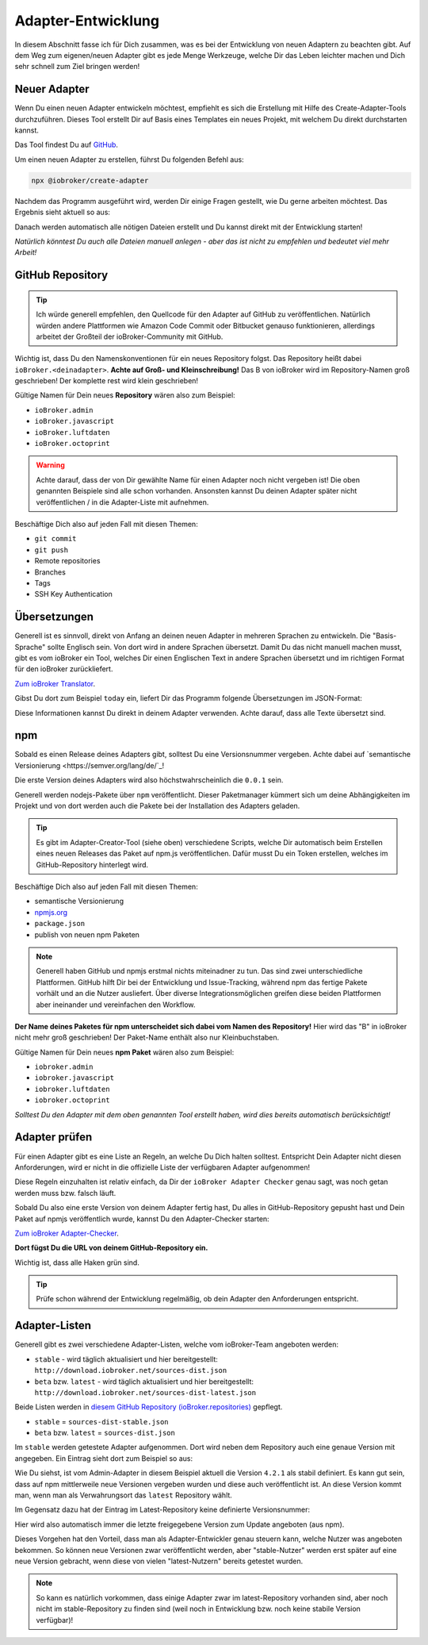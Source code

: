.. _development-adapter:

Adapter-Entwicklung
===================

In diesem Abschnitt fasse ich für Dich zusammen, was es bei der Entwicklung von neuen Adaptern zu beachten gibt. Auf dem Weg zum eigenen/neuen Adapter gibt es jede Menge Werkzeuge, welche Dir das Leben leichter machen und Dich sehr schnell zum Ziel bringen werden!

Neuer Adapter
-------------

Wenn Du einen neuen Adapter entwickeln möchtest, empfiehlt es sich die Erstellung mit Hilfe des Create-Adapter-Tools durchzuführen. Dieses Tool
erstellt Dir auf Basis eines Templates ein neues Projekt, mit welchem Du direkt durchstarten kannst.

Das Tool findest Du auf `GitHub <https://github.com/ioBroker/create-adapter>`_.

Um einen neuen Adapter zu erstellen, führst Du folgenden Befehl aus:

.. code:: 

    npx @iobroker/create-adapter 


Nachdem das Programm ausgeführt wird, werden Dir einige Fragen gestellt, wie Du gerne arbeiten möchtest. Das Ergebnis sieht aktuell so aus:

.. code:: console
    :caption: Wizard-Ausgaben vom Create-Adapter-Tool

    npx: Installierte 147 in 31.103s

    =====================================================
    Welcome to the ioBroker adapter creator v1.32.0!
    =====================================================

    You can cancel at any point by pressing Ctrl+C.

    Let's get started with a few questions about your project!
    ✔ Please enter the name of your project: · documentation
    ✔ Which title should be shown in the admin UI? · Documentation
    ✔ Please enter a short description: · An example adapter for the ioBroker documentation
    ✔ Enter some keywords (separated by commas) to describe your project: · documentation,learn,development
    ✔ If you have any contributors, please enter their names (seperated by commas): · 

    Nice! Let's get technical...
    ✔ How detailed do you want to configure your project? · yes
    ✔ Which features should your project contain? · adapter
    ✔ Which additional features should be available in the admin? · No items were selected
    ✔ Which category does your adapter fall into? · storage
    ✔ When should the adapter be started? · daemon
    ✔ From where will the adapter get its data? · local
    ✔ How will the adapter receive its data? · push
    ✔ Do you want to indicate the connection state? · yes
    ✔ Which language do you want to use to code the adapter? · JavaScript
    ✔ Use React for the Admin UI? · yes
    ✔ Which of the following tools do you want to use? · ESLint, type checking
    ✔ Do you prefer tab or space indentation? · Space (4)
    ✔ Do you prefer double or single quotes? · single
    ✔ How should the main adapter file be structured? · yes

    Almost done! Just a few administrative details...
    ✔ Please enter your name (or nickname): · Matthias Kleine
    ✔ What's your name/org on GitHub? · klein0r
    ✔ What's your email address? · info@haus-automatisierung.com
    ✔ Which protocol should be used for the repo URL? · SSH
    ✔ Initialize the GitHub repo automatically? · yes
    ✔ Which license should be used for your project? · MIT License
    ✔ Which continuous integration service should be used? · gh-actions
    ✔ Do you want to receive regular dependency updates through Pull Requests? · yes

Danach werden automatisch alle nötigen Dateien erstellt und Du kannst direkt mit der Entwicklung starten!

*Natürlich könntest Du auch alle Dateien manuell anlegen - aber das ist nicht zu empfehlen und bedeutet viel mehr Arbeit!*

GitHub Repository
-----------------

.. tip::
    Ich würde generell empfehlen, den Quellcode für den Adapter auf GitHub zu veröffentlichen. Natürlich würden andere Plattformen wie Amazon Code Commit oder Bitbucket genauso funktionieren, allerdings arbeitet der Großteil der ioBroker-Community mit GitHub.

Wichtig ist, dass Du den Namenskonventionen für ein neues Repository folgst. Das Repository heißt dabei ``ioBroker.<deinadapter>``. **Achte auf Groß- und Kleinschreibung!** Das B von ioBroker wird im Repository-Namen groß geschrieben! Der komplette rest wird klein geschrieben!

Gültige Namen für Dein neues **Repository** wären also zum Beispiel:

- ``ioBroker.admin``
- ``ioBroker.javascript``
- ``ioBroker.luftdaten``
- ``ioBroker.octoprint``

.. warning::
    Achte darauf, dass der von Dir gewählte Name für einen Adapter noch nicht vergeben ist! Die oben genannten Beispiele sind alle schon vorhanden. Ansonsten kannst Du deinen Adapter später nicht veröffentlichen / in die Adapter-Liste mit aufnehmen.

Beschäftige Dich also auf jeden Fall mit diesen Themen:

- ``git commit``
- ``git push``
- Remote repositories
- Branches
- Tags
- SSH Key Authentication

Übersetzungen
-------------

Generell ist es sinnvoll, direkt von Anfang an deinen neuen Adapter in mehreren Sprachen zu entwickeln. Die "Basis-Sprache" sollte Englisch sein. Von dort wird in andere Sprachen übersetzt.
Damit Du das nicht manuell machen musst, gibt es vom ioBroker ein Tool, welches Dir einen Englischen Text in andere Sprachen übersetzt und im richtigen Format für den ioBroker zurückliefert.

`Zum ioBroker Translator <https://translator.iobroker.in>`_.

Gibst Du dort zum Beispiel ``today`` ein, liefert Dir das Programm folgende Übersetzungen im JSON-Format:

.. code:: json
    :caption: Beispiel-JSON für Übersetzung

    {
        "today": {
            "en": "today",
            "de": "heute",
            "ru": "сегодня",
            "pt": "hoje",
            "nl": "vandaag",
            "fr": "aujourd'hui",
            "it": "oggi",
            "es": "hoy dia",
            "pl": "dzisiaj",
            "zh-cn": "今天"
        }
    }

Diese Informationen kannst Du direkt in deinem Adapter verwenden. Achte darauf, dass alle Texte übersetzt sind.

npm
---

Sobald es einen Release deines Adapters gibt, solltest Du eine Versionsnummer vergeben. Achte dabei auf `semantische Versionierung <https://semver.org/lang/de/`_!

Die erste Version deines Adapters wird also höchstwahrscheinlich die ``0.0.1`` sein.

Generell werden nodejs-Pakete über ``npm`` veröffentlicht. Dieser Paketmanager kümmert sich um deine Abhängigkeiten im Projekt und von dort werden auch die Pakete bei der Installation des Adapters geladen.

.. tip::
    Es gibt im Adapter-Creator-Tool (siehe oben) verschiedene Scripts, welche Dir automatisch beim Erstellen eines neuen Releases das Paket auf npm.js veröffentlichen. Dafür musst Du ein Token erstellen, welches im GitHub-Repository hinterlegt wird.

Beschäftige Dich also auf jeden Fall mit diesen Themen:

- semantische Versionierung
- `npmjs.org <https://docs.npmjs.com>`_
- ``package.json``
- publish von neuen npm Paketen

.. note::
    Generell haben GitHub und npmjs erstmal nichts miteinadner zu tun. Das sind zwei unterschiedliche Plattformen. GitHub hilft Dir bei der Entwicklung und Issue-Tracking, während npm das fertige Pakete vorhält und an die Nutzer ausliefert. Über diverse Integrationsmöglichen greifen diese beiden Plattformen aber ineinander und vereinfachen den Workflow.

**Der Name deines Paketes für npm unterscheidet sich dabei vom Namen des Repository!** Hier wird das "B" in ioBroker nicht mehr groß geschrieben! Der Paket-Name enthält also nur Kleinbuchstaben.

Gültige Namen für Dein neues **npm Paket** wären also zum Beispiel:

- ``iobroker.admin``
- ``iobroker.javascript``
- ``iobroker.luftdaten``
- ``iobroker.octoprint``

*Solltest Du den Adapter mit dem oben genannten Tool erstellt haben, wird dies bereits automatisch berücksichtigt!*

Adapter prüfen
--------------

Für einen Adapter gibt es eine Liste an Regeln, an welche Du Dich halten solltest. Entspricht Dein Adapter nicht diesen Anforderungen, wird er nicht in die offizielle Liste der verfügbaren Adapter aufgenommen!

Diese Regeln einzuhalten ist relativ einfach, da Dir der ``ioBroker Adapter Checker`` genau sagt, was noch getan werden muss bzw. falsch läuft.

Sobald Du also eine erste Version von deinem Adapter fertig hast, Du alles in GitHub-Repository gepusht hast und Dein Paket auf npmjs veröffentlich wurde, kannst Du den Adapter-Checker starten:

`Zum ioBroker Adapter-Checker <https://adapter-check.iobroker.in/>`_.

**Dort fügst Du die URL von deinem GitHub-Repository ein.**

Wichtig ist, dass alle Haken grün sind.

.. tip::
    Prüfe schon während der Entwicklung regelmäßig, ob dein Adapter den Anforderungen entspricht.

Adapter-Listen
--------------

Generell gibt es zwei verschiedene Adapter-Listen, welche vom ioBroker-Team angeboten werden:

- ``stable`` - wird täglich aktualisiert und hier bereitgestellt: ``http://download.iobroker.net/sources-dist.json``
- ``beta`` bzw. ``latest`` - wird täglich aktualisiert und hier bereitgestellt: ``http://download.iobroker.net/sources-dist-latest.json``

Beide Listen werden in `diesem GitHub Repository (ioBroker.repositories) <https://github.com/ioBroker/ioBroker.repositories>`_ gepflegt.

- ``stable`` = ``sources-dist-stable.json``
- ``beta`` bzw. ``latest`` = ``sources-dist.json``

Im ``stable`` werden getestete Adapter aufgenommen. Dort wird neben dem Repository auch eine genaue Version mit angegeben.
Ein Eintrag sieht dort zum Beispiel so aus:

.. code:: json
    :caption: Beispiel-JSON für Admin-Adapter im Stable-Repository

    "admin": {
        "meta": "https://raw.githubusercontent.com/ioBroker/ioBroker.admin/master/io-package.json",
        "icon": "https://raw.githubusercontent.com/ioBroker/ioBroker.admin/master/admin/admin.png",
        "type": "general",
        "version": "4.2.1"
    }

Wie Du siehst, ist vom Admin-Adapter in diesem Beispiel aktuell die Version ``4.2.1`` als stabil definiert. Es kann gut sein, dass auf npm mittlerweile neue Versionen vergeben wurden und diese auch veröffentlicht ist. An diese Version kommt man, wenn man als Verwahrungsort das ``latest`` Repository wählt.

Im Gegensatz dazu hat der Eintrag im Latest-Repository keine definierte Versionsnummer:

.. code:: json
    :caption: Beispiel-JSON für Admin-Adapter im Latest-Repository

    "admin": {
        "meta": "https://raw.githubusercontent.com/ioBroker/ioBroker.admin/master/io-package.json",
        "icon": "https://raw.githubusercontent.com/ioBroker/ioBroker.admin/master/admin/admin.png",
        "type": "general"
    }

Hier wird also automatisch immer die letzte freigegebene Version zum Update angeboten (aus npm).

Dieses Vorgehen hat den Vorteil, dass man als Adapter-Entwickler genau steuern kann, welche Nutzer was angeboten bekommen. So können neue Versionen zwar veröffentlicht werden, aber "stable-Nutzer" werden erst später auf eine neue Version gebracht, wenn diese von vielen "latest-Nutzern" bereits getestet wurden.

.. note::
    So kann es natürlich vorkommen, dass einige Adapter zwar im latest-Repository vorhanden sind, aber noch nicht im stable-Repository zu finden sind (weil noch in Entwicklung bzw. noch keine stabile Version verfügbar)!
